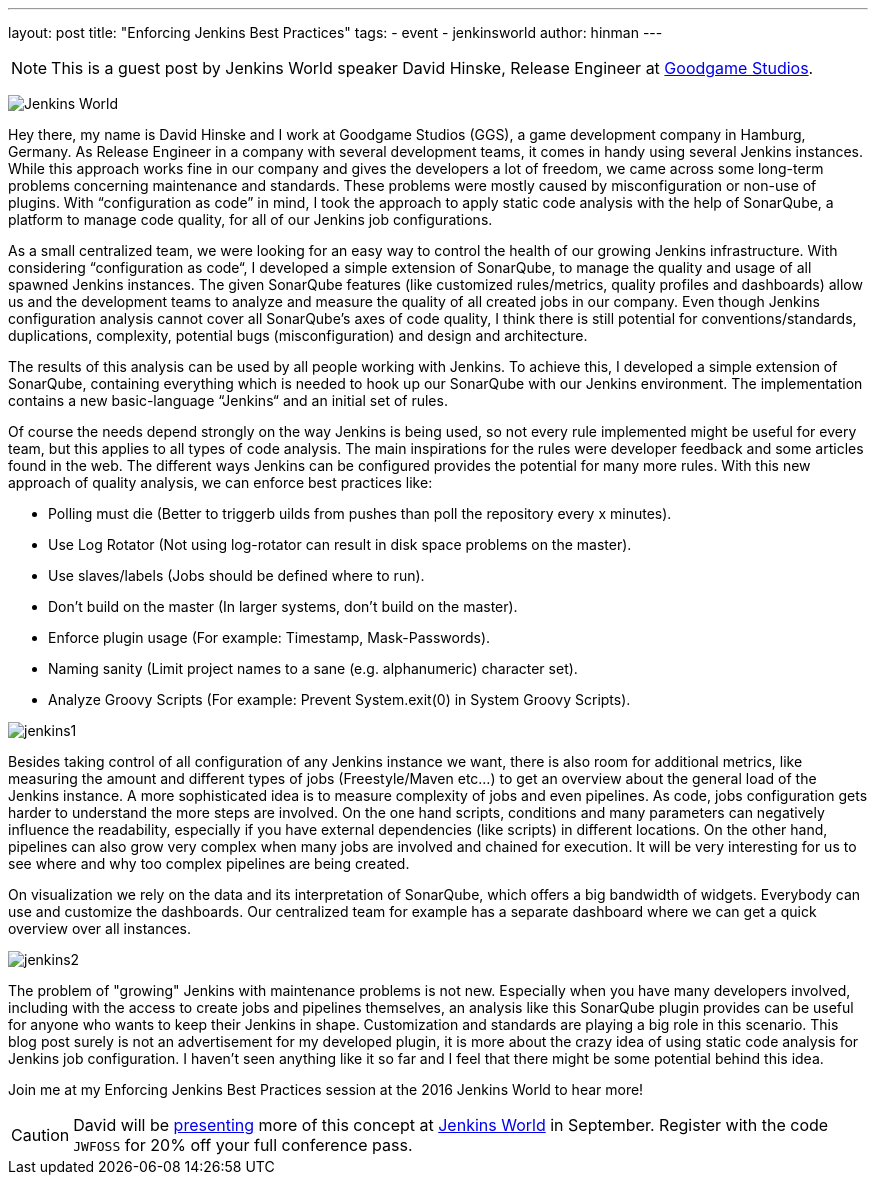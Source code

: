 ---
layout: post
title: "Enforcing Jenkins Best Practices"
tags:
- event
- jenkinsworld
author: hinman
---

NOTE: This is a guest post by Jenkins World speaker David Hinske, Release
Engineer at link:https://www.goodgamestudios.com/[Goodgame Studios].

image:/images/conferences/Jenkins-World_125x125.png[Jenkins World, role=right]

Hey there, my name is David Hinske and I work at Goodgame Studios (GGS), a game
development company in Hamburg, Germany. As Release Engineer in a company with
several development teams, it comes in handy using several Jenkins instances.
While this approach works fine in our company and gives the developers a lot of
freedom, we came across some long-term problems concerning maintenance and
standards. These problems were mostly caused by misconfiguration or non-use of
plugins. With “configuration as code” in mind, I took the approach to apply
static code analysis with the help of SonarQube, a platform to manage code
quality, for all of our Jenkins job configurations.

As a small centralized team, we were looking for an easy way to control the
health of our growing Jenkins infrastructure. With considering “configuration
as code“, I developed a simple extension of SonarQube, to manage the quality
and usage of all spawned Jenkins instances. The given SonarQube features (like
customized rules/metrics, quality profiles and dashboards) allow us and the
development teams to analyze and measure the quality of all created jobs in our
company. Even though Jenkins configuration analysis cannot cover all
SonarQube's axes of code quality, I think there is still potential for
conventions/standards, duplications, complexity, potential bugs
(misconfiguration) and design and architecture.

The results of this analysis can be used by all people working with Jenkins. To
achieve this, I developed a simple extension of SonarQube, containing
everything which is needed to hook up our SonarQube with our Jenkins
environment. The implementation contains a new basic-language “Jenkins“ and an
initial set of rules.

Of course the needs depend strongly on the way Jenkins is being used, so not
every rule implemented might be useful for every team, but this applies to all
types of code analysis. The main inspirations for the rules were developer
feedback and some articles found in the web. The different ways Jenkins can be
configured provides the potential for many more rules. With this new approach
of quality analysis, we can enforce best practices like:

* Polling must die (Better to triggerb uilds from pushes than poll the
  repository every x minutes).
* Use Log Rotator (Not using log-rotator can result in disk space problems on
  the master).
* Use slaves/labels (Jobs should be defined where to run).
* Don’t build on the master (In larger systems, don't build on the master).
* Enforce plugin usage (For example: Timestamp, Mask-Passwords).
* Naming sanity (Limit project names to a sane (e.g. alphanumeric) character
  set).
* Analyze Groovy Scripts (For example: Prevent System.exit(0) in System Groovy
  Scripts).

image:/images/post-images/jw-speaker-blog-goodgame/jenkins1.png[role=center]

Besides taking control of all configuration of any Jenkins instance we want,
there is also room for additional metrics, like measuring the amount and
different types of jobs (Freestyle/Maven etc...) to get an overview about the
general load of the Jenkins instance. A more sophisticated idea is to measure
complexity of jobs and even pipelines. As code, jobs configuration gets harder
to understand the more steps are involved. On the one hand scripts, conditions
and many parameters can negatively influence the readability, especially if you
have external dependencies (like scripts) in different locations. On the other
hand, pipelines can also grow very complex when many jobs are involved and
chained for execution. It will be very interesting for us to see where and why
too complex pipelines are being created.

On visualization we rely on the data and its interpretation of SonarQube, which
offers a big bandwidth of widgets. Everybody can use and customize the
dashboards. Our centralized team for example has a separate dashboard where we
can get a quick overview over all instances.

image:/images/post-images/jw-speaker-blog-goodgame/jenkins2.png[role=center]

The problem of "growing" Jenkins with maintenance problems is not new.
Especially when you have many developers involved, including with the access to
create jobs and pipelines themselves, an analysis like this SonarQube plugin
provides can be useful for anyone who wants to keep their Jenkins in shape.
Customization and standards are playing a big role in this scenario. This blog
post surely is not an advertisement for my developed plugin, it is more about
the crazy idea of using static code analysis for Jenkins job configuration. I
haven’t seen anything like it so far and I feel that there might be some
potential behind this idea.

Join me at my Enforcing Jenkins Best Practices session at the 2016 Jenkins
World to hear more!


[CAUTION]
--
David will be
link:https://www.cloudbees.com/enforcing-jenkins-best-practices[presenting]
more of this concept at
link:https://www.cloudbees.com/jenkinsworld/home[Jenkins World] in September.
Register with the code `JWFOSS` for 20% off your full conference pass.
--
